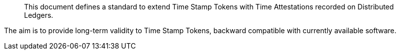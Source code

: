 [abstract]

This document defines a standard to extend Time Stamp Tokens
with Time Attestations recorded on Distributed Ledgers.

The aim is to provide long-term validity to Time Stamp Tokens,
backward compatible with currently available software.

//This document update <<RFC3161,RFC 3161>>.
